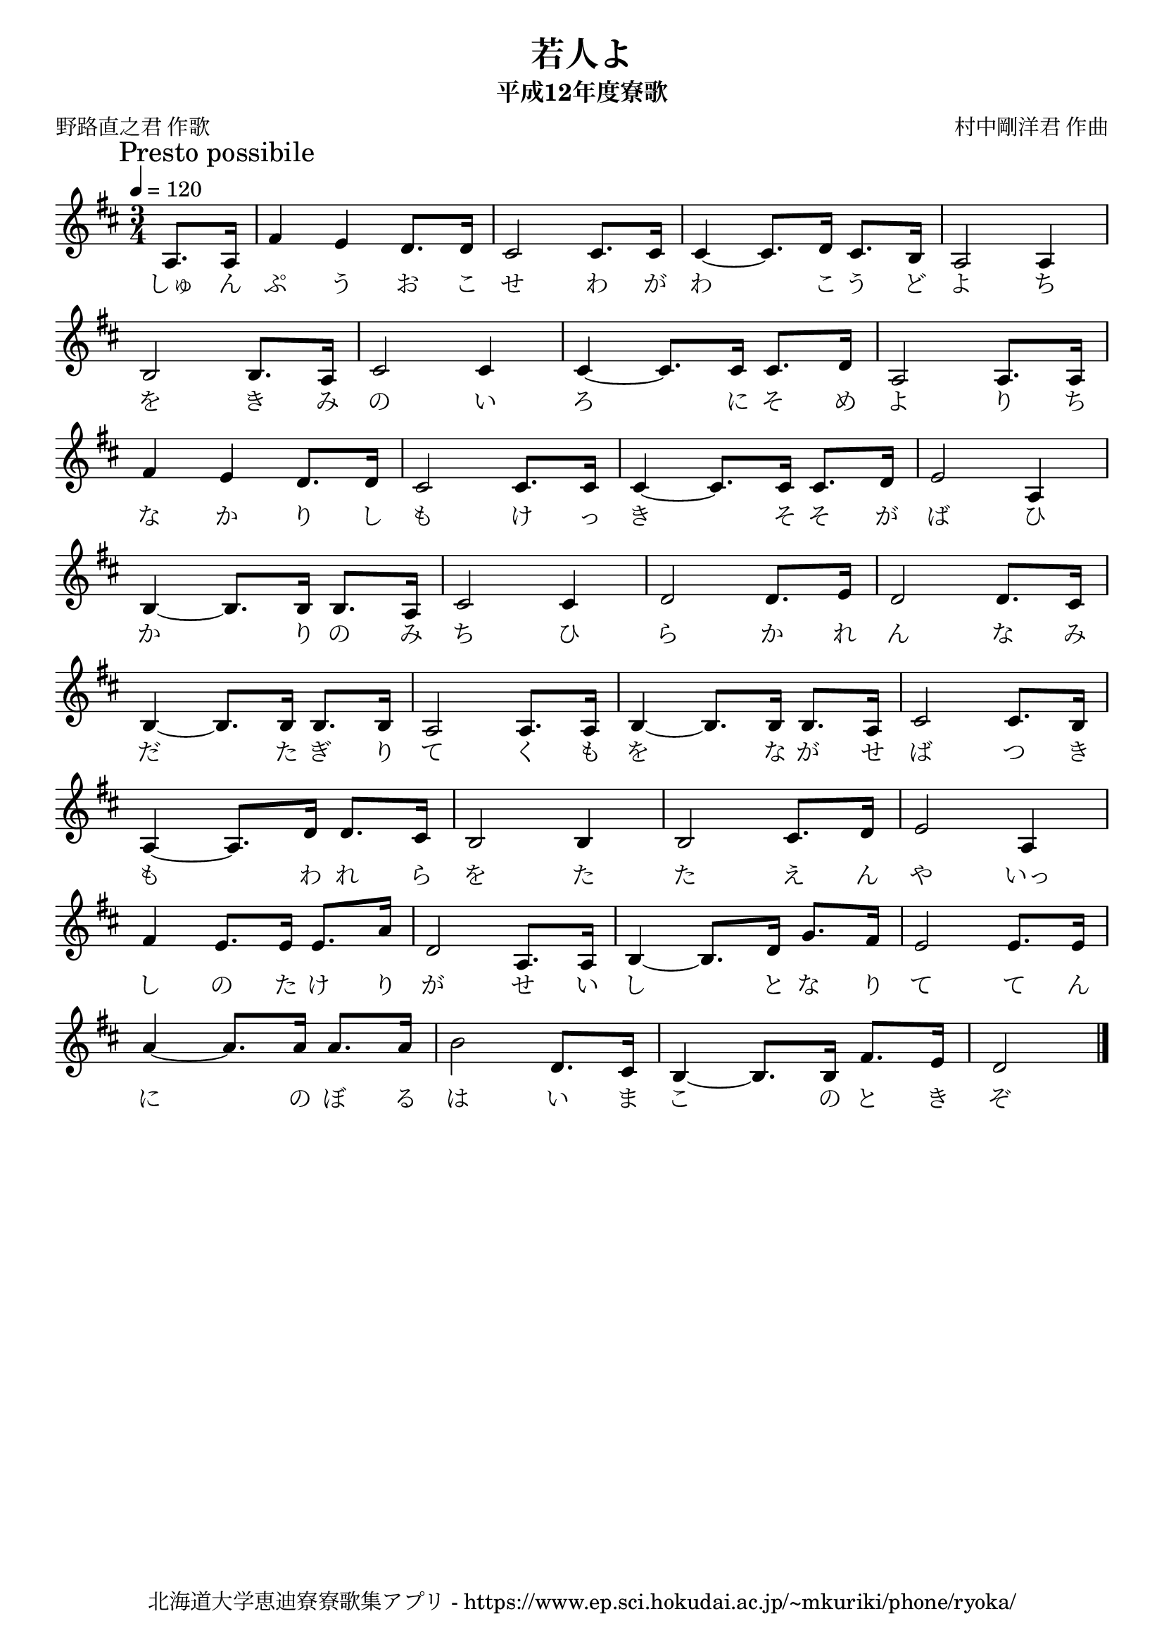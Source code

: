﻿\version "2.18.2"

\paper {indent = 0}

\header {
  title = "若人よ"
  subtitle = "平成12年度寮歌"
  composer = "村中剛洋君 作曲"
  poet = "野路直之君 作歌"
  tagline = "北海道大学恵迪寮寮歌集アプリ - https://www.ep.sci.hokudai.ac.jp/~mkuriki/phone/ryoka/"
}

melody = \relative c'{
  \tempo 4 = 120
  \autoBeamOff
  \numericTimeSignature
  \override BreathingSign.text = \markup { \musicglyph #"scripts.upedaltoe" } % ブレスの記号指定
  \key d \major
  \time 3/4
  \mark \markup "Presto possibile"
  \set melismaBusyProperties = #'()
  \set Timing.measureLength = #(ly:make-moment 1/4)
  a8. [a16] |
  \set Timing.measureLength = #(ly:make-moment 3/4)
  fis'4 e4 d8. [d16] |
  cis2 cis8. [cis16] |
  cis4 ~ cis8. [d16] cis8. [b16] |
  a2 a4 | \break
  b2 b8. [a16] |
  cis2 cis4 |
  cis4 ~ cis8. [cis16] cis8. [d16] |
  a2 a8. [a16] | \break
  fis'4 e4 d8. [d16] |
  cis2 cis8. [cis16] |
  cis4 ~ cis8. [cis16] cis8. [d16] |
  e2 a,4 | \break
  b4~ b8. [b16] b8. [a16] |
  cis2 cis4 |
  d2 d8. [e16] |
  d2 d8. [cis16] | \break
  b4 ~ b8. [b16] b8. [b16] |
  a2 a8. [a16] |
  b4 ~ b8. [b16] b8. [a16] |
  cis2 cis8. [b16] | \break
  a4 ~ a8. [d16] d8. [cis16] |
  b2 b4 |
  b2 cis8. [d16] |
  e2 a,4 | \break
  fis'4 e8. [e16] e8. [a16] |
  d,2 a8. [a16] |
  b4 ~ b8. [d16] g8. [fis16] |
  e2 e8. [e16] | \break
  a4 ~ a8. [a16] a8. [a16] |
  b2 d,8. [cis16] |
  b4 ~ b8. [b16] fis'8. [e16] |
  d2
  \bar "|." 
}

text = \lyricmode {
  しゅ ん ぷ う お こ せ わ が わ 　 こ う ど よ ち
  を き み の い ろ 　 に そ め よ り ち
  な か り し も け っ き 　 そ そ が ば ひ
  か 　 り の み ち ひ ら か れ ん な み
  だ 　 た ぎ り て く も を 　 な が せ ば つ き
  も 　 わ れ ら を た た え ん や いっ
  し の た け り が せ い し 　 と な り て て ん
  に 　 の ぼ る は い ま こ 　 の と き ぞ
}

\score {
  <<
    % ギターコード
    %{
    \new ChordNames \with {midiInstrument = #"acoustic guitar (nylon)"}{
      \set chordChanges = ##t
      \harmony
    }
    %}
    
    % メロディーライン
    \new Voice = "one"{\melody}
    % 歌詞
    \new Lyrics \lyricsto "one" \text
    % 太鼓
    % \new DrumStaff \with{
    %   \remove "Time_signature_engraver"
    %   drumStyleTable = #percussion-style
    %   \override StaffSymbol.line-count = #1
    %   \hide Stem
    % }
    % \drum
  >>
  
\midi {}
\layout {
  \context {
    \Score
    \remove "Bar_number_engraver"
  }
}

}


